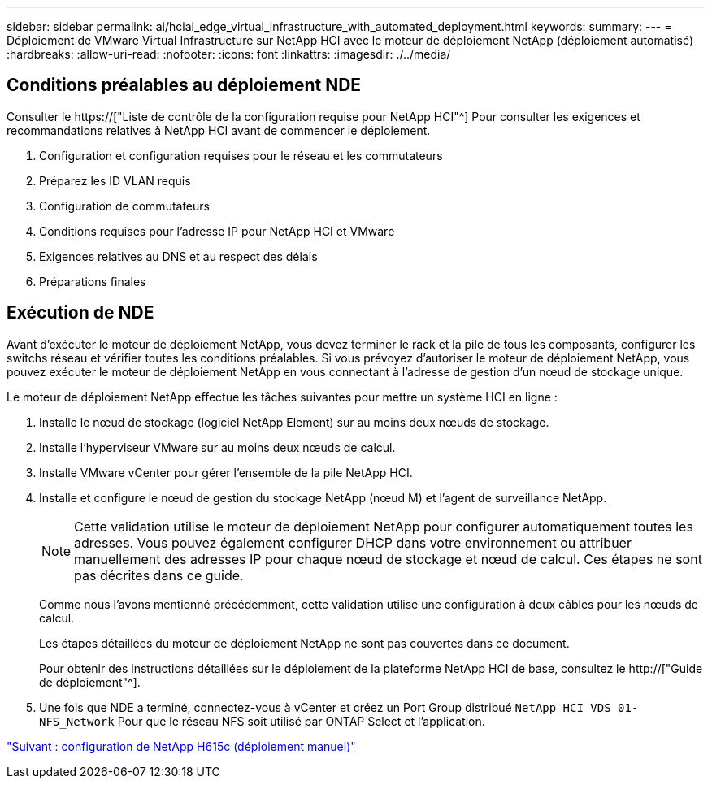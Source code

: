 ---
sidebar: sidebar 
permalink: ai/hciai_edge_virtual_infrastructure_with_automated_deployment.html 
keywords:  
summary:  
---
= Déploiement de VMware Virtual Infrastructure sur NetApp HCI avec le moteur de déploiement NetApp (déploiement automatisé)
:hardbreaks:
:allow-uri-read: 
:nofooter: 
:icons: font
:linkattrs: 
:imagesdir: ./../media/




== Conditions préalables au déploiement NDE

Consulter le https://["Liste de contrôle de la configuration requise pour NetApp HCI"^] Pour consulter les exigences et recommandations relatives à NetApp HCI avant de commencer le déploiement.

. Configuration et configuration requises pour le réseau et les commutateurs
. Préparez les ID VLAN requis
. Configuration de commutateurs
. Conditions requises pour l'adresse IP pour NetApp HCI et VMware
. Exigences relatives au DNS et au respect des délais
. Préparations finales




== Exécution de NDE

Avant d'exécuter le moteur de déploiement NetApp, vous devez terminer le rack et la pile de tous les composants, configurer les switchs réseau et vérifier toutes les conditions préalables. Si vous prévoyez d'autoriser le moteur de déploiement NetApp, vous pouvez exécuter le moteur de déploiement NetApp en vous connectant à l'adresse de gestion d'un nœud de stockage unique.

Le moteur de déploiement NetApp effectue les tâches suivantes pour mettre un système HCI en ligne :

. Installe le nœud de stockage (logiciel NetApp Element) sur au moins deux nœuds de stockage.
. Installe l'hyperviseur VMware sur au moins deux nœuds de calcul.
. Installe VMware vCenter pour gérer l'ensemble de la pile NetApp HCI.
. Installe et configure le nœud de gestion du stockage NetApp (nœud M) et l'agent de surveillance NetApp.
+

NOTE: Cette validation utilise le moteur de déploiement NetApp pour configurer automatiquement toutes les adresses. Vous pouvez également configurer DHCP dans votre environnement ou attribuer manuellement des adresses IP pour chaque nœud de stockage et nœud de calcul. Ces étapes ne sont pas décrites dans ce guide.

+
Comme nous l'avons mentionné précédemment, cette validation utilise une configuration à deux câbles pour les nœuds de calcul.

+
Les étapes détaillées du moteur de déploiement NetApp ne sont pas couvertes dans ce document.

+
Pour obtenir des instructions détaillées sur le déploiement de la plateforme NetApp HCI de base, consultez le http://["Guide de déploiement"^].

. Une fois que NDE a terminé, connectez-vous à vCenter et créez un Port Group distribué `NetApp HCI VDS 01-NFS_Network` Pour que le réseau NFS soit utilisé par ONTAP Select et l'application.


link:hciai_edge_netapp_h615cmanual_deployment.html["Suivant : configuration de NetApp H615c (déploiement manuel)"]
